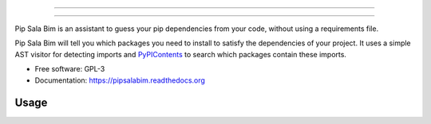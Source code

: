 .. image:: https://gitcdn.xyz/repo/LuisAlejandro/pipsalabim/master/docs/_static/banner.svg

     
=====


-----

.. image:: https://img.shields.io/pypi/v/pipsalabim.svg
   :target: https://pypi.python.org/pypi/pipsalabim
   :alt: PyPI Package

.. image:: https://img.shields.io/travis/LuisAlejandro/pipsalabim.svg
   :target: https://travis-ci.org/LuisAlejandro/pipsalabim
   :alt: Travis CI

.. image:: https://coveralls.io/repos/github/LuisAlejandro/pipsalabim/badge.svg?branch=master
   :target: https://coveralls.io/github/LuisAlejandro/pipsalabim?branch=master
   :alt: Coveralls

.. image:: https://codeclimate.com/github/LuisAlejandro/pipsalabim/badges/gpa.svg
   :target: https://codeclimate.com/github/LuisAlejandro/pipsalabim
   :alt: Code Climate

.. image:: https://readthedocs.org/projects/pipsalabim/badge/?version=latest
   :target: https://readthedocs.org/projects/pipsalabim/?badge=latest
   :alt: Read The Docs

.. image:: https://badges.gitter.im/LuisAlejandro/pipsalabim.svg
   :target: https://gitter.im/LuisAlejandro/pipsalabim
   :alt: Gitter Chat

Pip Sala Bim is an assistant to guess your pip dependencies from your code, without using a
requirements file.

Pip Sala Bim will tell you which packages you need to install to satisfy the dependencies of
your project. It uses a simple AST visitor for detecting imports and `PyPIContents`_ to
search which packages contain these imports.

* Free software: GPL-3
* Documentation: https://pipsalabim.readthedocs.org

.. _PyPIContents: https://github.com/LuisAlejandro/pypicontents


Usage
=====



